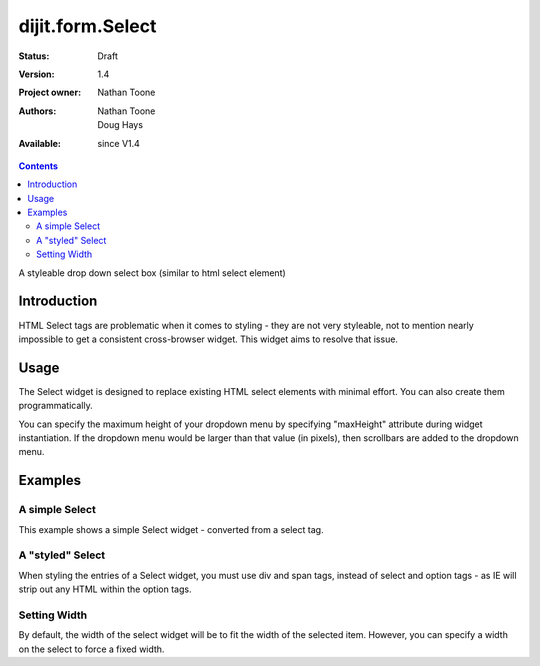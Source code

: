 .. _dijit/form/Select:

dijit.form.Select
=================

:Status: Draft
:Version: 1.4
:Project owner: Nathan Toone
:Authors: Nathan Toone, Doug Hays
:Available: since V1.4

.. contents::
   :depth: 2

A styleable drop down select box (similar to html select element)


============
Introduction
============

HTML Select tags are problematic when it comes to styling - they are not very styleable, not to mention nearly impossible to get a consistent cross-browser widget.  This widget aims to resolve that issue.


=====
Usage
=====

The Select widget is designed to replace existing HTML select elements with minimal effort.  You can also create them programmatically.

You can specify the maximum height of your dropdown menu by specifying "maxHeight" attribute during widget instantiation.  If the dropdown menu would be larger than that value (in pixels), then scrollbars are added to the dropdown menu.

========
Examples
========

A simple Select
---------------

This example shows a simple Select widget - converted from a select tag.

.. cv-compound::
  :version: local

  .. cv:: javascript

    <script>
      if(dojo.version.toString() < "1.4"){
          dojo.require("dojox.form.DropDownSelect");
      }else{
          dojo.require("dijit.form.Select");
      }
    </script>

  .. cv:: html

    <div dojoType="dijit._Widget" style="display:none;">
        <script type="dojo/method" event="postCreate">
            // create dijit.form.Select as a simple wrapper to dojox.form.DropDownSelect for Dojo < 1.4
            if(!dijit.form.Select){
                dojo.declare("dijit.form.Select", dojox.form.DropDownSelect, {});
            }
        </script>
    </div>
    <select name="select" dojoType="dijit.form.Select">
        <option value="TN">Tennessee</option>
        <option value="VA" selected="selected">Virginia</option>
        <option value="WA">Washington</option>
        <option value="FL">Florida</option>
        <option value="CA">California</option>
    </select>


A "styled" Select
-----------------

When styling the entries of a Select widget, you must use div and span tags, instead of select and option tags - as IE will strip out any HTML within the option tags.

.. cv-compound::
  :version: local

  .. cv:: javascript

    <script>
      if(dojo.version.toString() < "1.4"){
          dojo.require("dojox.form.DropDownSelect");
      }else{
          dojo.require("dijit.form.Select");
      }
    </script>

  .. cv:: html

    <div dojoType="dijit._Widget" style="display:none;">
        <script type="dojo/method" event="postCreate">
            // create dijit.form.Select as a simple wrapper to dojox.form.DropDownSelect for Dojo < 1.4
            if(!dijit.form.Select){
                dojo.declare("dijit.form.Select", dojox.form.DropDownSelect, {});
            }
        </script>
    </div>
    <div name="select" value="AK" dojoType="dijit.form.Select">
        <span value="AL"><b>Alabama</b></span>
        <span value="AK"><font color="red">A</font><font color="orange">l</font><font color="yellow">a</font><font color="green">s</font><font color="blue">k</font><font color="purple">a</font></span>
        <span value="AZ"><i>Arizona</i></span>
        <span value="AR"><span class="ark">Arkansas</span></span>
        <span value="CA"><span style="font-size:25%">C</span><span style="font-size:50%">a</span><span style="font-size:75%">l</span><span style="font-size:90%">i</span><span style="font-size:100%">f</span><span style="font-size:125%">o</span><span style="font-size:133%">r</span><span style="font-size:150%">n</span><span style="font-size:175%">i</span><span style="font-size:200%">a</span></span>
        <span value="NM" disabled="disabled">New<br>&nbsp;&nbsp;Mexico</span>
    </div>

Setting Width
-------------

By default, the width of the select widget will be to fit the width of the selected item.  However, you can specify a width on the select to force a fixed width.

.. cv-compound::
  :version: local

  .. cv:: javascript

    <script>
      if(dojo.version.toString() < "1.4"){
          dojo.require("dojox.form.DropDownSelect");
      }else{
          dojo.require("dijit.form.Select");
      }
    </script>

  .. cv:: html

    <div dojoType="dijit._Widget" style="display:none;">
        <script type="dojo/method" event="postCreate">
            // create dijit.form.Select as a simple wrapper to dojox.form.DropDownSelect for Dojo < 1.4
            if(!dijit.form.Select){
                dojo.declare("dijit.form.Select", dojox.form.DropDownSelect, {});
            }
        </script>
    </div>
    <select jsId="s3" name="s3" id="s3" style="width: 150px;" dojoType="dijit.form.Select">
        <option value="AL">Alabama</option>
        <option value="AK">Alaska</option>
        <option type="separator"></option>
        <option value="AZ">Arizona</option>
        <option value="AR">Arkansas</option>
        <option type="separator"></option>
        <option value="CA">California</option>
    </select>
